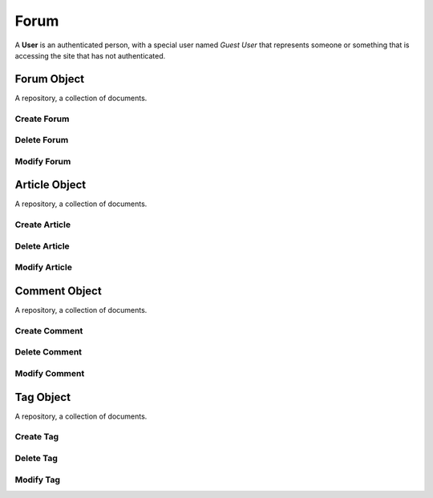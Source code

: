 .. Forum Schema

Forum
=====

A **User** is an authenticated person, with a special user named *Guest User*
that represents someone or something that is accessing the site that has not
authenticated.

Forum Object
------------

.. class:: Forum

    A repository, a collection of documents.

.. attribute:: Forum._id

    The internal identifier of the repository object.

Create Forum
~~~~~~~~~~~~

.. function:: create_forum(a, b, c)

    :param id group_id: group identifier
    :param id parent_id: wiki identifier or None

    Create a user.

Delete Forum
~~~~~~~~~~~~

.. function:: delete_forum(forum_id)

    :param id forum_id: user identifier

    Delete a user.

Modify Forum
~~~~~~~~~~~~

.. function:: modify_forum(forum_id, **kwargs)

    :param id forum_id: user identifier
    :param kwargs: attribute values

    Modify a user

Article Object
--------------

.. class:: Article

    A repository, a collection of documents.

.. attribute:: Article._id

    The internal identifier of the repository object.

Create Article
~~~~~~~~~~~~~~

.. function:: create_file(a, b, c)

    :param id group_id: group identifier
    :param id parent_id: wiki identifier or None

    Create a user.

Delete Article
~~~~~~~~~~~~~~

.. function:: delete_topic(article_id)

    :param id article_id: user identifier

    Delete a user.

Modify Article
~~~~~~~~~~~~~~

.. function:: modify_topic(article_id, **kwargs)

    :param id article_id: user identifier
    :param kwargs: attribute values

    Modify a user

Comment Object
--------------

.. class:: Comment

    A repository, a collection of documents.

.. attribute:: Comment._id

    The internal identifier of the repository object.

Create Comment
~~~~~~~~~~~~~~

.. function:: create_comment(a, b, c)

    :param id group_id: group identifier
    :param id parent_id: wiki identifier or None

    Create a user.

Delete Comment
~~~~~~~~~~~~~~

.. function:: delete_comment(comment_id)

    :param id comment_id: user identifier

    Delete a user.

Modify Comment
~~~~~~~~~~~~~~

.. function:: modify_topic(comment_id, **kwargs)

    :param id comment_id: user identifier
    :param kwargs: attribute values

    Modify a user

Tag Object
----------

.. class:: Tag

    A repository, a collection of documents.

.. attribute:: Tag._id

    The internal identifier of the repository object.

Create Tag
~~~~~~~~~~

.. function:: create_comment(a, b, c)

    :param id group_id: group identifier
    :param id parent_id: wiki identifier or None

    Create a user.

Delete Tag
~~~~~~~~~~

.. function:: delete_comment(tag_id)

    :param id tag_id: user identifier

    Delete a user.

Modify Tag
~~~~~~~~~~

.. function:: modify_topic(tag_id, **kwargs)

    :param id tag_id: user identifier
    :param kwargs: attribute values

    Modify a user
